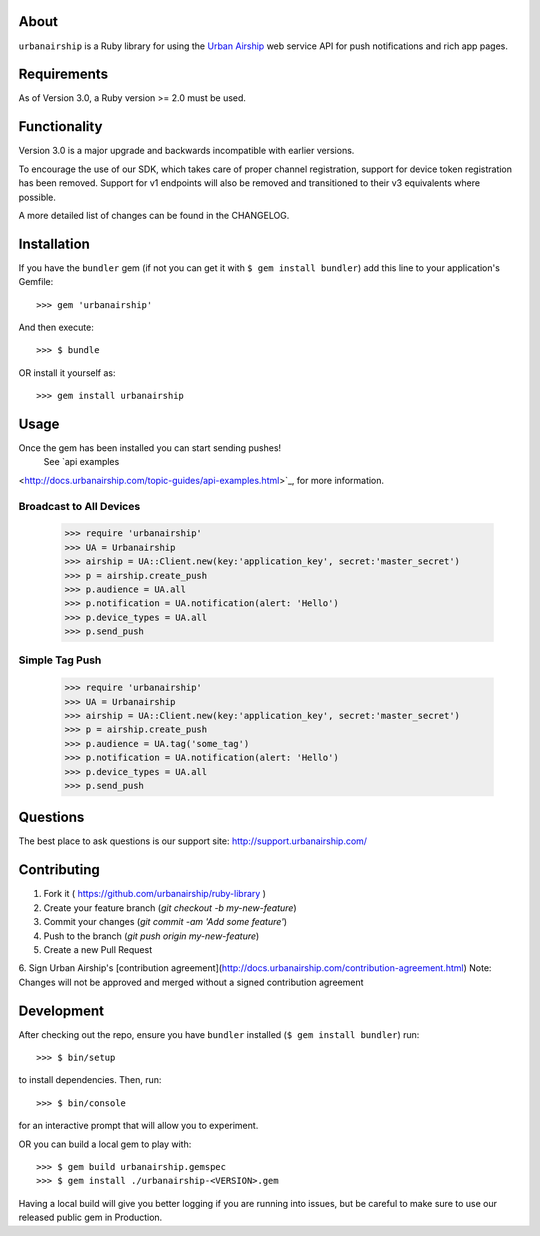.. image:: https://travis-ci.org/urbanairship/ruby-library.svg?branch=master
    :target: https://travis-ci.org/urbanairship/ruby-library

About
=====

``urbanairship`` is a Ruby library for using the `Urban Airship
<http://urbanairship.com/>`_ web service API for push notifications and rich
app pages.

Requirements
============

As of Version 3.0, a Ruby version >= 2.0 must be used.

Functionality
=============

Version 3.0 is a major upgrade and backwards incompatible with earlier versions.

To encourage the use of our SDK, which takes care of proper channel
registration, support for device token registration has been removed.
Support for v1 endpoints will also be removed and transitioned to their v3
equivalents where possible.

A more detailed list of changes can be found in the CHANGELOG.

Installation
============

If you have the ``bundler`` gem (if not you can get it with ``$ gem install bundler``) add this line to your application's Gemfile::

    >>> gem 'urbanairship'

And then execute::

    >>> $ bundle

OR install it yourself as::

    >>> gem install urbanairship

Usage
=====

Once the gem has been installed you can start sending pushes!
 See `api examples
<http://docs.urbanairship.com/topic-guides/api-examples.html>`_, for more
information.

Broadcast to All Devices
------------------------

    >>> require 'urbanairship'
    >>> UA = Urbanairship
    >>> airship = UA::Client.new(key:'application_key', secret:'master_secret')
    >>> p = airship.create_push
    >>> p.audience = UA.all
    >>> p.notification = UA.notification(alert: 'Hello')
    >>> p.device_types = UA.all
    >>> p.send_push

Simple Tag Push
-------------------------------------------------

    >>> require 'urbanairship'
    >>> UA = Urbanairship
    >>> airship = UA::Client.new(key:'application_key', secret:'master_secret')
    >>> p = airship.create_push
    >>> p.audience = UA.tag('some_tag')
    >>> p.notification = UA.notification(alert: 'Hello')
    >>> p.device_types = UA.all
    >>> p.send_push

Questions
=========

The best place to ask questions is our support site:
http://support.urbanairship.com/

Contributing
============

1. Fork it ( https://github.com/urbanairship/ruby-library )
2. Create your feature branch (`git checkout -b my-new-feature`)
3. Commit your changes (`git commit -am 'Add some feature'`)
4. Push to the branch (`git push origin my-new-feature`)
5. Create a new Pull Request
6. Sign Urban Airship's [contribution agreement](http://docs.urbanairship.com/contribution-agreement.html)
Note: Changes will not be approved and merged without a signed contribution agreement

Development
===========

After checking out the repo, ensure you have ``bundler`` installed (``$ gem install bundler``) run::

    >>> $ bin/setup

to install dependencies. Then, run::

    >>> $ bin/console

for an interactive prompt that will allow you to experiment.

OR you can build a local gem to play with::

    >>> $ gem build urbanairship.gemspec
    >>> $ gem install ./urbanairship-<VERSION>.gem

Having a local build will give you better logging if you are running into issues, but be careful to make sure to use our released
public gem in Production.
